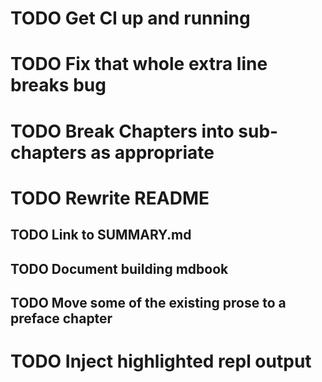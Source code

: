 * TODO Get CI up and running
* TODO Fix that whole extra line breaks bug
* TODO Break Chapters into sub-chapters as appropriate
* TODO Rewrite README
** TODO Link to SUMMARY.md
** TODO Document building mdbook
** TODO Move some of the existing prose to a preface chapter
* TODO Inject highlighted repl output

